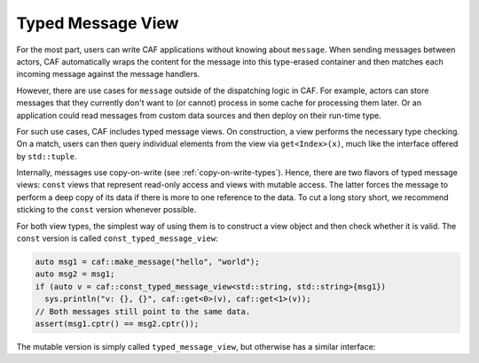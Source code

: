 .. _typed-message-view:

Typed Message View
==================

For the most part, users can write CAF applications without knowing about
``message``. When sending messages between actors, CAF automatically wraps the
content for the message into this type-erased container and then matches each
incoming message against the message handlers.

However, there are use cases for ``message`` outside of the dispatching logic in
CAF. For example, actors can store messages that they currently don't want to
(or cannot) process in some cache for processing them later. Or an application
could read messages from custom data sources and then deploy on their run-time
type.

For such use cases, CAF includes typed message views. On construction, a view
performs the necessary type checking. On a match, users can then query
individual elements from the view via ``get<Index>(x)``, much like the interface
offered by ``std::tuple``.

Internally, messages use copy-on-write (see :ref:`copy-on-write-types`). Hence,
there are two flavors of typed message views: ``const`` views that represent
read-only access and views with mutable access. The latter forces the message to
perform a deep copy of its data if there is more to one reference to the data.
To cut a long story short, we recommend sticking to the ``const`` version
whenever possible.

For both view types, the simplest way of using them is to construct a view
object and then check whether it is valid. The ``const`` version is called
``const_typed_message_view``:

.. code-block:: C++

  auto msg1 = caf::make_message("hello", "world");
  auto msg2 = msg1;
  if (auto v = caf::const_typed_message_view<std::string, std::string>{msg1})
    sys.println("v: {}, {}", caf::get<0>(v), caf::get<1>(v));
  // Both messages still point to the same data.
  assert(msg1.cptr() == msg2.cptr());

The mutable version is simply called ``typed_message_view``, but otherwise has a
similar interface:

.. code-block:: C++
  auto msg1 = caf::make_message("hello", "world");
  auto msg2 = msg1;
  if (auto v = caf::typed_message_view<std::string, std::string>{msg1}) {
    caf::get<0>(v) = "bye";
    sys.println("v: {}, {}", caf::get<0>(v), caf::get<1>(v));
  }
  // The messages no longer point to the same data.
  assert(msg1.cptr() != msg2.cptr());

